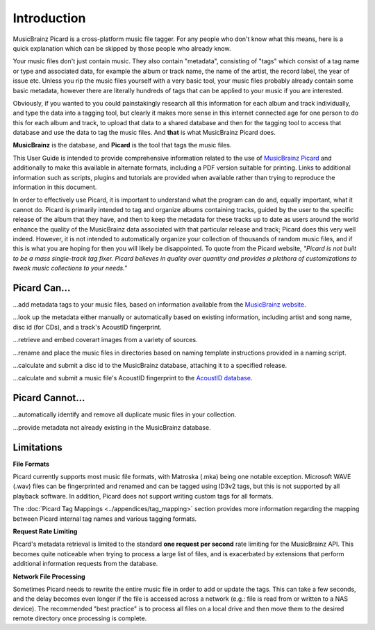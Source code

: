 .. MusicBrainz Picard Documentation Project
.. Prepared in 2020 by Bob Swift (bswift@rsds.ca)
.. This MusicBrainz Picard User Guide is licensed under CC0 1.0
.. A copy of the license is available at https://creativecommons.org/publicdomain/zero/1.0


Introduction
============

MusicBrainz Picard is a cross-platform music file tagger.
For any people who don't know what this means, here is a quick explanation which can be
skipped by those people who already know.

Your music files don't just contain music. They also contain "metadata", consisting of "tags"
which consist of a tag name or type and associated data, for example the album or track name,
the name of the artist, the record label, the year of issue etc.
Unless you rip the music files yourself with a very basic tool, your music files probably already
contain some basic metadata, however there are literally hundreds of tags that can be applied to
your music if you are interested.

Obviously, if you wanted to you could painstakingly research all this information for each
album and track individually, and type the data into a tagging tool, but clearly it makes more
sense in this internet connected age for one person to do this for each album and track,
to upload that data to a shared database and then for the tagging tool to access that database
and use the data to tag the music files. And **that** is what MusicBrainz Picard does.

**MusicBrainz** is the database, and **Picard** is the tool that tags the music files.

This User Guide is intended to provide comprehensive information related to the use of `MusicBrainz
Picard <https://picard.musicbrainz.org/>`_ and additionally to make this available in
alternate formats, including a PDF version suitable for printing. Links to additional
information such as scripts, plugins and tutorials are provided when available rather than trying
to reproduce the information in this document.

In order to effectively use Picard, it is important to understand what the program can do and,
equally important, what it cannot do.  Picard is primarily intended to tag and organize albums containing tracks,
guided by the user to the specific release of the album that they have, and then to keep the metadata for these
tracks up to date as users around the world enhance the quality of the MusicBrainz data associated with that
particular release and track; Picard does this very well indeed. However, it is not intended to automatically
organize your collection of thousands of random music files, and if this is what you are hoping for then you will likely
be disappointed.  To quote from the Picard website, *"Picard is not built to be a mass single-track
tag fixer. Picard believes in quality over quantity and provides a plethora of customizations to
tweak music collections to your needs."*

Picard Can...
-------------

...add metadata tags to your music files, based on information available from the `MusicBrainz
website <https://musicbrainz.org/>`_.

...look up the metadata either manually or automatically based on existing information, including
artist and song name, disc id (for CDs), and a track's AcoustID fingerprint.

...retrieve and embed coverart images from a variety of sources.

...rename and place the music files in directories based on naming template instructions provided
in a naming script.

...calculate and submit a disc id to the MusicBrainz database, attaching it to a specified release.

...calculate and submit a music file's AcoustID fingerprint to the `AcoustID database <https://acoustid.org/>`_.


Picard Cannot...
----------------

...automatically identify and remove all duplicate music files in your collection.

...provide metadata not already existing in the MusicBrainz database.


.. index::
   single: limitations
   single: rate limiting

Limitations
-----------

**File Formats**

Picard currently supports most music file formats, with Matroska (.mka) being one notable exception.
Microsoft WAVE (.wav) files can be fingerprinted and renamed and can be tagged using ID3v2 tags, but this is
not supported by all playback software.  In addition, Picard does not support writing custom tags for all formats.

The :doc:`Picard Tag Mappings <../appendices/tag_mapping>` section provides more information
regarding the mapping between Picard internal tag names and various tagging formats.

**Request Rate Limiting**

Picard's metadata retrieval is limited to the standard **one request per second** rate limiting for the MusicBrainz
API.  This becomes quite noticeable when trying to process a large list of files, and is exacerbated by
extensions that perform additional information requests from the database.

**Network File Processing**

Sometimes Picard needs to rewrite the entire music file in order to add or update the tags.  This can take a
few seconds, and the delay becomes even longer if the file is accessed across a network (e.g.: file is
read from or written to a NAS device).  The recommended "best practice" is to process all files on a local drive
and then move them to the desired remote directory once processing is complete.
